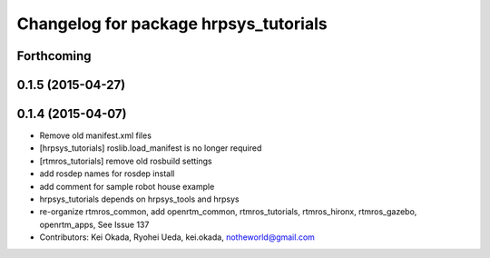 ^^^^^^^^^^^^^^^^^^^^^^^^^^^^^^^^^^^^^^
Changelog for package hrpsys_tutorials
^^^^^^^^^^^^^^^^^^^^^^^^^^^^^^^^^^^^^^

Forthcoming
-----------

0.1.5 (2015-04-27)
------------------

0.1.4 (2015-04-07)
------------------
* Remove old manifest.xml files
* [hrpsys_tutorials] roslib.load_manifest is no longer required
* [rtmros_tutorials] remove old rosbuild settings
* add rosdep names for rosdep install
* add comment for sample robot house example
* hrpsys_tutorials depends on hrpsys_tools and hrpsys
* re-organize rtmros_common, add openrtm_common, rtmros_tutorials, rtmros_hironx, rtmros_gazebo, openrtm_apps, See Issue 137
* Contributors: Kei Okada, Ryohei Ueda, kei.okada, notheworld@gmail.com
